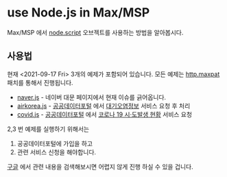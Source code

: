 * use Node.js in Max/MSP
  
  Max/MSP 에서 [[https://docs.cycling74.com/max8/refpages/node.script][node.script]] 오브젝트를 사용하는 방법을 알아봅시다.
  
** 사용법
   현재 <2021-09-17 Fri> 3개의 예제가 포함되어 있습니다.
   모든 예제는 [[https://github.com/byulparan/node-for-max/blob/main/http.maxpat][http.maxpat]] 패치를 통해서 진행됩니다.
   
   - [[https://github.com/byulparan/node-for-max/blob/main/naver.js][naver.js]] - 네이버 대문 페이지에서 현재 이슈를 긁어옵니다.
   - [[https://github.com/byulparan/node-for-max/blob/main/airkorea.js][airkorea.js]] - [[https://www.data.go.kr/][공공데이터포털]] 에서 [[https://www.data.go.kr/iim/api/selectAPIAcountView.do][대기오염정보]] 서비스 요청 후 처리
   - [[https://github.com/byulparan/node-for-max/blob/main/covid.js][covid.js]] - [[https://www.data.go.kr/][공공데이터포털]] 에서 [[https://www.data.go.kr/iim/api/selectAPIAcountView.do][코로나 19 시·도발생 현황]] 서비스 요청 

   2,3 번 예제를 실행하기 위해서는
   1) 공공데이터포털에 가입을 하고
   2) 관련 서비스 신청을 해야합니다.
      
   [[https://www.google.com/search?rlz=1C5CHFA_enKR935KR935&sxsrf=AOaemvK9vVOIPjpIKauRs-kOfd4RvGiD3Q:1631873916709&q=%EA%B3%B5%EA%B3%B5%EB%8D%B0%EC%9D%B4%ED%84%B0%ED%8F%AC%ED%84%B8+api+%EC%82%AC%EC%9A%A9%EB%B2%95&sa=X&ved=2ahUKEwj8iv6I5IXzAhUF4WEKHcPlA-IQ1QJ6BAgZEAE&biw=1440&bih=764&dpr=2][구글]] 에서 관련 내용을 검색해보시면 어렵지 않게 진행 하실 수 있을 겁니다.
   
      

      


      
      
   
